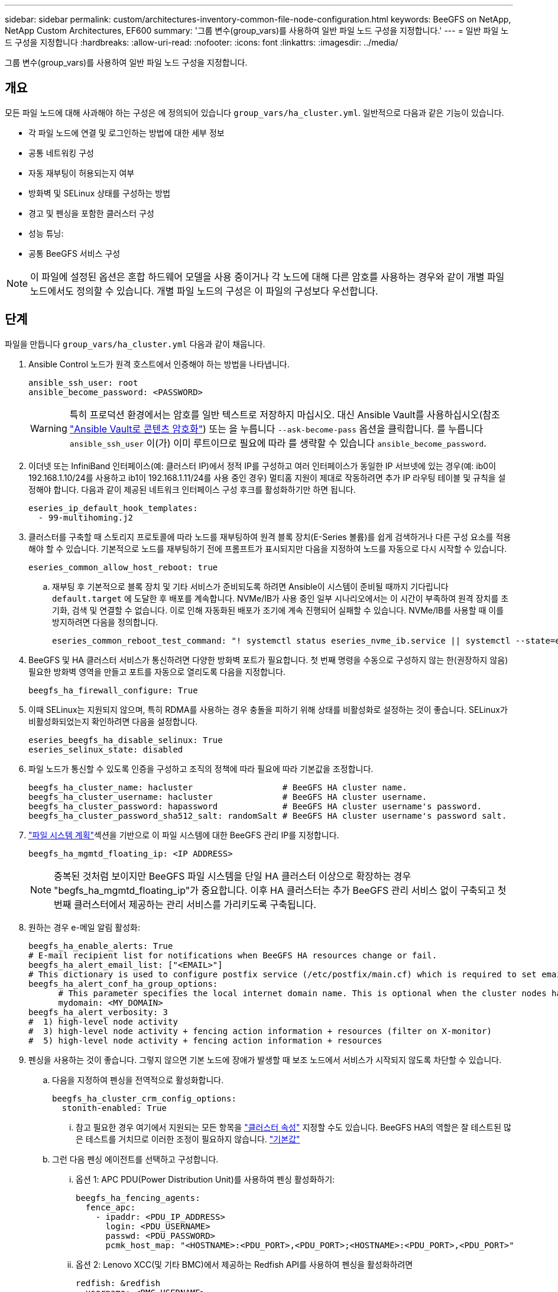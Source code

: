 ---
sidebar: sidebar 
permalink: custom/architectures-inventory-common-file-node-configuration.html 
keywords: BeeGFS on NetApp, NetApp Custom Architectures, EF600 
summary: '그룹 변수(group_vars)를 사용하여 일반 파일 노드 구성을 지정합니다.' 
---
= 일반 파일 노드 구성을 지정합니다
:hardbreaks:
:allow-uri-read: 
:nofooter: 
:icons: font
:linkattrs: 
:imagesdir: ../media/


[role="lead"]
그룹 변수(group_vars)를 사용하여 일반 파일 노드 구성을 지정합니다.



== 개요

모든 파일 노드에 대해 사과해야 하는 구성은 에 정의되어 있습니다 `group_vars/ha_cluster.yml`. 일반적으로 다음과 같은 기능이 있습니다.

* 각 파일 노드에 연결 및 로그인하는 방법에 대한 세부 정보
* 공통 네트워킹 구성
* 자동 재부팅이 허용되는지 여부
* 방화벽 및 SELinux 상태를 구성하는 방법
* 경고 및 펜싱을 포함한 클러스터 구성
* 성능 튜닝:
* 공통 BeeGFS 서비스 구성



NOTE: 이 파일에 설정된 옵션은 혼합 하드웨어 모델을 사용 중이거나 각 노드에 대해 다른 암호를 사용하는 경우와 같이 개별 파일 노드에서도 정의할 수 있습니다. 개별 파일 노드의 구성은 이 파일의 구성보다 우선합니다.



== 단계

파일을 만듭니다 `group_vars/ha_cluster.yml` 다음과 같이 채웁니다.

. Ansible Control 노드가 원격 호스트에서 인증해야 하는 방법을 나타냅니다.
+
[source, yaml]
----
ansible_ssh_user: root
ansible_become_password: <PASSWORD>
----
+

WARNING: 특히 프로덕션 환경에서는 암호를 일반 텍스트로 저장하지 마십시오. 대신 Ansible Vault를 사용하십시오(참조 link:https://docs.ansible.com/ansible/latest/vault_guide/index.html["Ansible Vault로 콘텐츠 암호화"^]) 또는 을 누릅니다 `--ask-become-pass` 옵션을 클릭합니다. 를 누릅니다 `ansible_ssh_user` 이(가) 이미 루트이므로 필요에 따라 를 생략할 수 있습니다 `ansible_become_password`.

. 이더넷 또는 InfiniBand 인터페이스(예: 클러스터 IP)에서 정적 IP를 구성하고 여러 인터페이스가 동일한 IP 서브넷에 있는 경우(예: ib0이 192.168.1.10/24를 사용하고 ib1이 192.168.1.11/24를 사용 중인 경우) 멀티홈 지원이 제대로 작동하려면 추가 IP 라우팅 테이블 및 규칙을 설정해야 합니다. 다음과 같이 제공된 네트워크 인터페이스 구성 후크를 활성화하기만 하면 됩니다.
+
[source, yaml]
----
eseries_ip_default_hook_templates:
  - 99-multihoming.j2
----
. 클러스터를 구축할 때 스토리지 프로토콜에 따라 노드를 재부팅하여 원격 블록 장치(E-Series 볼륨)를 쉽게 검색하거나 다른 구성 요소를 적용해야 할 수 있습니다. 기본적으로 노드를 재부팅하기 전에 프롬프트가 표시되지만 다음을 지정하여 노드를 자동으로 다시 시작할 수 있습니다.
+
[source, yaml]
----
eseries_common_allow_host_reboot: true
----
+
.. 재부팅 후 기본적으로 블록 장치 및 기타 서비스가 준비되도록 하려면 Ansible이 시스템이 준비될 때까지 기다립니다 `default.target` 에 도달한 후 배포를 계속합니다. NVMe/IB가 사용 중인 일부 시나리오에서는 이 시간이 부족하여 원격 장치를 초기화, 검색 및 연결할 수 없습니다. 이로 인해 자동화된 배포가 조기에 계속 진행되어 실패할 수 있습니다. NVMe/IB를 사용할 때 이를 방지하려면 다음을 정의합니다.
+
[source, yaml]
----
eseries_common_reboot_test_command: "! systemctl status eseries_nvme_ib.service || systemctl --state=exited | grep eseries_nvme_ib.service"
----


. BeeGFS 및 HA 클러스터 서비스가 통신하려면 다양한 방화벽 포트가 필요합니다. 첫 번째 명령을 수동으로 구성하지 않는 한(권장하지 않음) 필요한 방화벽 영역을 만들고 포트를 자동으로 열리도록 다음을 지정합니다.
+
[source, yaml]
----
beegfs_ha_firewall_configure: True
----
. 이때 SELinux는 지원되지 않으며, 특히 RDMA를 사용하는 경우 충돌을 피하기 위해 상태를 비활성화로 설정하는 것이 좋습니다. SELinux가 비활성화되었는지 확인하려면 다음을 설정합니다.
+
[source, yaml]
----
eseries_beegfs_ha_disable_selinux: True
eseries_selinux_state: disabled
----
. 파일 노드가 통신할 수 있도록 인증을 구성하고 조직의 정책에 따라 필요에 따라 기본값을 조정합니다.
+
[source, yaml]
----
beegfs_ha_cluster_name: hacluster                  # BeeGFS HA cluster name.
beegfs_ha_cluster_username: hacluster              # BeeGFS HA cluster username.
beegfs_ha_cluster_password: hapassword             # BeeGFS HA cluster username's password.
beegfs_ha_cluster_password_sha512_salt: randomSalt # BeeGFS HA cluster username's password salt.
----
. link:architectures-plan-file-system.html["파일 시스템 계획"^]섹션을 기반으로 이 파일 시스템에 대한 BeeGFS 관리 IP를 지정합니다.
+
[source, yaml]
----
beegfs_ha_mgmtd_floating_ip: <IP ADDRESS>
----
+

NOTE: 중복된 것처럼 보이지만 BeeGFS 파일 시스템을 단일 HA 클러스터 이상으로 확장하는 경우 "begfs_ha_mgmtd_floating_ip"가 중요합니다. 이후 HA 클러스터는 추가 BeeGFS 관리 서비스 없이 구축되고 첫 번째 클러스터에서 제공하는 관리 서비스를 가리키도록 구축됩니다.

. 원하는 경우 e-메일 알림 활성화:
+
[source, yaml]
----
beegfs_ha_enable_alerts: True
# E-mail recipient list for notifications when BeeGFS HA resources change or fail.
beegfs_ha_alert_email_list: ["<EMAIL>"]
# This dictionary is used to configure postfix service (/etc/postfix/main.cf) which is required to set email alerts.
beegfs_ha_alert_conf_ha_group_options:
      # This parameter specifies the local internet domain name. This is optional when the cluster nodes have fully qualified hostnames (i.e. host.example.com)
      mydomain: <MY_DOMAIN>
beegfs_ha_alert_verbosity: 3
#  1) high-level node activity
#  3) high-level node activity + fencing action information + resources (filter on X-monitor)
#  5) high-level node activity + fencing action information + resources
----
. 펜싱을 사용하는 것이 좋습니다. 그렇지 않으면 기본 노드에 장애가 발생할 때 보조 노드에서 서비스가 시작되지 않도록 차단할 수 있습니다.
+
.. 다음을 지정하여 펜싱을 전역적으로 활성화합니다.
+
[source, yaml]
----
beegfs_ha_cluster_crm_config_options:
  stonith-enabled: True
----
+
... 참고 필요한 경우 여기에서 지원되는 모든 항목을 link:https://access.redhat.com/documentation/en-us/red_hat_enterprise_linux/9/html/configuring_and_managing_high_availability_clusters/assembly_controlling-cluster-behavior-configuring-and-managing-high-availability-clusters["클러스터 속성"^] 지정할 수도 있습니다. BeeGFS HA의 역할은 잘 테스트된 많은 테스트를 거치므로 이러한 조정이 필요하지 않습니다. link:https://github.com/NetApp/beegfs/blob/master/roles/beegfs_ha_7_4/defaults/main.yml#L54["기본값"^]


.. 그런 다음 펜싱 에이전트를 선택하고 구성합니다.
+
... 옵션 1: APC PDU(Power Distribution Unit)를 사용하여 펜싱 활성화하기:
+
[source, yaml]
----
beegfs_ha_fencing_agents:
  fence_apc:
    - ipaddr: <PDU_IP_ADDRESS>
      login: <PDU_USERNAME>
      passwd: <PDU_PASSWORD>
      pcmk_host_map: "<HOSTNAME>:<PDU_PORT>,<PDU_PORT>;<HOSTNAME>:<PDU_PORT>,<PDU_PORT>"
----
... 옵션 2: Lenovo XCC(및 기타 BMC)에서 제공하는 Redfish API를 사용하여 펜싱을 활성화하려면
+
[source, yaml]
----
redfish: &redfish
  username: <BMC_USERNAME>
  password: <BMC_PASSWORD>
  ssl_insecure: 1 # If a valid SSL certificate is not available specify “1”.

beegfs_ha_fencing_agents:
  fence_redfish:
    - pcmk_host_list: <HOSTNAME>
      ip: <BMC_IP>
      <<: *redfish
    - pcmk_host_list: <HOSTNAME>
      ip: <BMC_IP>
      <<: *redfish
----
... 다른 펜싱 에이전트 구성에 대한 자세한 내용은 을 link:https://docs.redhat.com/en/documentation/red_hat_enterprise_linux/9/html/configuring_and_managing_high_availability_clusters/assembly_configuring-fencing-configuring-and-managing-high-availability-clusters["Red Hat 문서"^]참조하십시오.




. BeeGFS HA 역할은 다양한 튜닝 매개 변수를 적용하여 성능을 더욱 최적화할 수 있습니다. 여기에는 커널 메모리 활용도 최적화 및 블록 디바이스 입출력 등이 포함됩니다. 이 역할은 NetApp E-Series 블록 노드를 사용한 테스트를 기반으로 하는 적절한 집합을 link:https://github.com/NetApp/beegfs/blob/master/roles/beegfs_ha_7_4/defaults/main.yml#L180["기본값"^] 제공하지만, 기본적으로 다음을 지정하지 않으면 적용되지 않습니다.
+
[source, yaml]
----
beegfs_ha_enable_performance_tuning: True
----
+
.. 필요한 경우 여기에서 기본 성능 튜닝에 대한 변경 사항도 지정합니다. 자세한 내용은 전체 설명서를 link:https://github.com/NetApp/beegfs/blob/master/docs/beegfs_ha/performance_tuning.md["성능 튜닝 매개 변수"^] 참조하십시오.


. BeeGFS 서비스에 사용되는 부동 IP 주소(논리 인터페이스라고도 함)가 파일 노드 간에 페일오버할 수 있도록 모든 네트워크 인터페이스의 이름이 일관되게 지정되어야 합니다. 기본적으로 네트워크 인터페이스 이름은 동일한 PCIe 슬롯에 네트워크 어댑터가 설치된 동일한 서버 모델에서도 일관된 이름을 생성한다는 보장이 없는 커널에 의해 생성됩니다. 이 기능은 장비를 구축하고 생성된 인터페이스 이름을 알 수 있도록 하기 전에 인벤토리를 생성할 때도 유용합니다. 서버 또는 의 블록 다이어그램을 기반으로 일관된 장치 이름을 보장합니다 `lshw  -class network -businfo` 출력에서 원하는 PCIe 주소-논리 인터페이스 매핑을 다음과 같이 지정합니다.
+
.. InfiniBand(IPoIB) 네트워크 인터페이스의 경우:
+
[source, yaml]
----
eseries_ipoib_udev_rules:
  "<PCIe ADDRESS>": <NAME> # Ex: 0000:01:00.0: i1a
----
.. 이더넷 네트워크 인터페이스의 경우:
+
[source, yaml]
----
eseries_ip_udev_rules:
  "<PCIe ADDRESS>": <NAME> # Ex: 0000:01:00.0: e1a
----
+

CAUTION: 인터페이스의 이름을 바꿀 때(이름을 바꿀 수 없음) 충돌을 방지하려면 eth0, ens9f0, ib0 또는 ibs4f0과 같은 잠재적인 기본 이름을 사용하지 않아야 합니다. 일반적인 명명 규칙은 이더넷 또는 InfiniBand의 경우 'e' 또는 'i'를 사용하고 그 뒤에 PCIe 슬롯 번호와 해당 포트를 나타내는 문자를 사용하는 것입니다. 예를 들어 슬롯 3에 설치된 InfiniBand 어댑터의 두 번째 포트는 i3b입니다.

+

NOTE: 검증된 파일 노드 모델을 사용하는 경우 를 클릭합니다 link:https://docs.netapp.com/us-en/beegfs/beegfs-deploy-create-inventory.html#step-4-define-configuration-that-should-apply-to-all-file-nodes["여기"^] PCIe 주소와 논리적 포트 매핑의 예



. 선택적으로 클러스터의 모든 BeeGFS 서비스에 적용할 구성을 지정합니다. 기본 구성 값을 찾을 수 link:https://github.com/NetApp/beegfs/blob/master/roles/beegfs_ha_7_4/defaults/main.yml#L237["여기"^]있으며 서비스별 구성은 다른 곳에 지정됩니다.
+
.. BeeGFS 관리 서비스:
+
[source, yaml]
----
beegfs_ha_beegfs_mgmtd_conf_ha_group_options:
  <OPTION>: <VALUE>
----
.. BeeGFS 메타데이터 서비스:
+
[source, yaml]
----
beegfs_ha_beegfs_meta_conf_ha_group_options:
  <OPTION>: <VALUE>
----
.. BeeGFS 스토리지 서비스:
+
[source, yaml]
----
beegfs_ha_beegfs_storage_conf_ha_group_options:
  <OPTION>: <VALUE>
----


. BeeGFS 7.2.7 및 7.3.1 link:https://doc.beegfs.io/latest/advanced_topics/authentication.html["연결 인증"^] 구성 또는 명시적으로 비활성화해야 합니다. Ansible 기반 배포를 사용하여 다음과 같은 몇 가지 방법으로 이를 구성할 수 있습니다.
+
.. 기본적으로 배포는 연결 인증을 자동으로 구성하고 을 생성합니다 `connauthfile` 모든 파일 노드에 배포되고 BeeGFS 서비스와 함께 사용됩니다. 이 파일은 또한 의 Ansible 제어 노드에 배치/유지됩니다 `<INVENTORY>/files/beegfs/<sysMgmtdHost>_connAuthFile` 이 파일 시스템을 액세스해야 하는 클라이언트에서 재사용하기 위해 안전하게 유지해야 하는 경우
+
... 새 키 지정을 생성하려면 다음을 지정합니다 `-e "beegfs_ha_conn_auth_force_new=True` Ansible 플레이북을 실행할 때, 참고 의 경우 이 작업은 무시됩니다 `beegfs_ha_conn_auth_secret` 정의됩니다.
... 고급 옵션은 에 포함된 전체 기본값 목록을 link:https://github.com/NetApp/beegfs/blob/master/roles/beegfs_ha_7_4/defaults/main.yml#L21["BeeGFS HA 역할입니다"^]참조하십시오.


.. 에서 다음을 정의하여 사용자 지정 암호를 사용할 수 있습니다 `ha_cluster.yml`:
+
[source, yaml]
----
beegfs_ha_conn_auth_secret: <SECRET>
----
.. 연결 인증은 완전히 비활성화할 수 있습니다(권장하지 않음).
+
[source, yaml]
----
beegfs_ha_conn_auth_enabled: false
----




을 클릭합니다 link:https://github.com/netappeseries/beegfs/blob/master/getting_started/beegfs_on_netapp/gen2/group_vars/ha_cluster.yml["여기"^] 일반 파일 노드 구성을 나타내는 전체 인벤토리 파일의 예



=== NetApp EF600 블록 노드에서 HDR(200GB) InfiniBand 사용:

EF600에서 HDR(200GB) InfiniBand를 사용하려면 서브넷 관리자가 가상화를 지원해야 합니다. 스위치를 사용하여 파일 및 블록 노드를 연결하는 경우 전체 패브릭의 서브넷 관리자 관리자에서 이 기능을 활성화해야 합니다.

블록 및 파일 노드가 InfiniBand를 사용하여 `opensm` 직접 연결된 경우 블록 노드에 직접 연결된 각 인터페이스에 대해 각 파일 노드에서 의 인스턴스를 구성해야 합니다. 이 작업은 `configure: true` 시기를 지정하여link:architectures-inventory-configure-file-nodes.html["파일 노드 스토리지 인터페이스를 구성하는 중입니다"^] 수행합니다.

현재 지원되는 Linux 배포판과 함께 제공된 의 받은 편지함 버전은 `opensm` 가상화를 지원하지 않습니다. 대신 OFED(NVIDIA OpenFabrics Enterprise Distribution)에서 의 버전을 설치하고 구성해야 `opensm` 합니다. Ansible을 사용한 구축도 여전히 지원되지만, 몇 가지 추가 단계가 필요합니다.

. curl 또는 원하는 툴을 사용하여 NVIDIA 웹 사이트에서 디렉토리로 섹션에 나열된 OpenSM 버전의 패키지를 다운로드합니다. link:../second-gen/beegfs-technology-requirements.html["기술 요구 사항"^] `<INVENTORY>/packages/` 예를 들면 다음과 같습니다.
+
[source, bash]
----
curl -o packages/opensm-5.17.2.MLNX20240610.dc7c2998-0.1.2310322.x86_64.rpm https://linux.mellanox.com/public/repo/mlnx_ofed/23.10-3.2.2.0/rhel9.4/x86_64/opensm-5.17.2.MLNX20240610.dc7c2998-0.1.2310322.x86_64.rpm
curl -o packages/opensm-libs-5.17.2.MLNX20240610.dc7c2998-0.1.2310322.x86_64.rpm https://linux.mellanox.com/public/repo/mlnx_ofed/23.10-3.2.2.0/rhel9.4/x86_64/opensm-libs-5.17.2.MLNX20240610.dc7c2998-0.1.2310322.x86_64.rpm
----
. 아래에서 `group_vars/ha_cluster.yml` 다음 구성을 정의합니다.
+
[source, yaml]
----
### OpenSM package and configuration information
eseries_ib_opensm_allow_upgrades: true
eseries_ib_opensm_skip_package_validation: true
eseries_ib_opensm_rhel_packages: []
eseries_ib_opensm_custom_packages:
  install:
    - files:
        add:
          "packages/opensm-5.17.2.MLNX20240610.dc7c2998-0.1.2310322.x86_64.rpm": "/tmp/"
          "packages/opensm-libs-5.17.2.MLNX20240610.dc7c2998-0.1.2310322.x86_64.rpm": "/tmp/"
    - packages:
        add:
          - /tmp/opensm-5.17.2.MLNX20240610.dc7c2998-0.1.2310322.x86_64.rpm
          - /tmp/opensm-libs-5.17.2.MLNX20240610.dc7c2998-0.1.2310322.x86_64.rpm
  uninstall:
    - packages:
        remove:
          - opensm
          - opensm-libs
      files:
        remove:
          - /tmp/opensm-5.17.2.MLNX20240610.dc7c2998-0.1.2310322.x86_64.rpm
          - /tmp/opensm-libs-5.17.2.MLNX20240610.dc7c2998-0.1.2310322.x86_64.rpm

eseries_ib_opensm_options:
  virt_enabled: "2"
----

